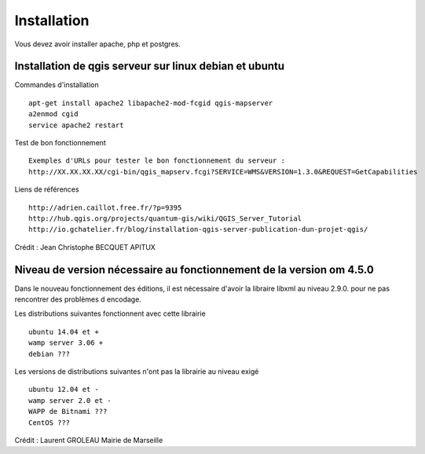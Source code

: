 .. _installation:

############
Installation
############

Vous devez avoir installer apache, php et postgres.

Installation de qgis serveur sur linux debian et ubuntu
=======================================================

Commandes d'installation ::

  apt-get install apache2 libapache2-mod-fcgid qgis-mapserver
  a2enmod cgid
  service apache2 restart

Test de bon fonctionnement ::

  Exemples d'URLs pour tester le bon fonctionnement du serveur :
  http://XX.XX.XX.XX/cgi-bin/qgis_mapserv.fcgi?SERVICE=WMS&VERSION=1.3.0&REQUEST=GetCapabilities

Liens de références ::

  http://adrien.caillot.free.fr/?p=9395
  http://hub.qgis.org/projects/quantum-gis/wiki/QGIS_Server_Tutorial
  http://io.gchatelier.fr/blog/installation-qgis-server-publication-dun-projet-qgis/

Crédit : Jean Christophe BECQUET APITUX

Niveau de version nécessaire au fonctionnement de la version om 4.5.0
=====================================================================

Dans le nouveau fonctionnement des éditions, il est nécessaire d'avoir la libraire libxml au niveau  2.9.0. pour ne pas rencontrer des problèmes d encodage.

Les distributions suivantes fonctionnent avec cette librairie ::

  ubuntu 14.04 et +
  wamp server 3.06 +
  debian ???
  
Les versions de distributions suivantes n'ont pas la librairie au niveau exigé ::

  ubuntu 12.04 et -
  wamp server 2.0 et -
  WAPP de Bitnami ???
  CentOS ???

Crédit : Laurent GROLEAU Mairie de Marseille

